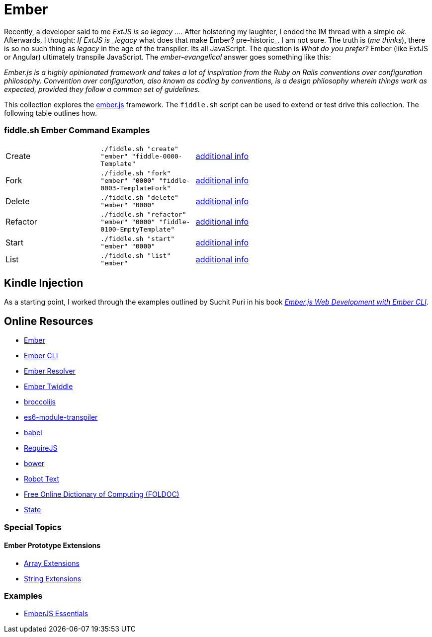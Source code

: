 = Ember

Recently, a developer said to me _ExtJS is so legacy ..._.  After holstering my laughter, I ended the IM
thread with a simple _ok_. Afterwards, I thought: _If ExtJS is _legacy_ what does that make Ember? pre-historic_.
I am not sure.  The truth is (_me thinks_), there is so no such thing as _legacy_ in the age of the transpiler.  Its all
JavaScript.  The question is _What do you prefer?_ Ember (like ExtJS or Angular) ultimately transpile
JavaScript.  The _ember-evangelical_ answer goes something like this:

_Ember.js is a highly opinionated framework and takes a lot of inspiration from the Ruby on Rails conventions
over configuration philosophy.  Convention over configuration, also known as coding by conventions, is
a design philosophy wherein things work as expected, provided they follow a common set of guidelines._

This collection explores the link:http://emberjs.com/[ember.js] framework.  The `fiddle.sh` script can be used to
extend or test drive this collection. The following table outlines how.

=== fiddle.sh Ember Command Examples

[cols="2,2,5a"]
|===
|Create
|`./fiddle.sh "create" "ember" "fiddle-0000-Template"`
|link:create.md[additional info]
|Fork
|`./fiddle.sh "fork" "ember" "0000" "fiddle-0003-TemplateFork"`
|link:fork.md[additional info]
|Delete
|`./fiddle.sh "delete" "ember" "0000"`
|link:delete.md[additional info]
|Refactor
|`./fiddle.sh "refactor" "ember" "0000" "fiddle-0100-EmptyTemplate"`
|link:refactor.md[additional info]
|Start
|`./fiddle.sh "start" "ember" "0000"`
|link:start.md[additional info]
|List
|`./fiddle.sh "list" "ember"`
|link:list.md[additional info]
|===


== Kindle Injection

As a starting point, I worked through the examples outlined by Suchit Puri in his book  __link:https://amzn.com/B00YEVZ6WI[Ember.js Web Development with Ember CLI]__.


== Online Resources

*   link:https://emberjs.com[Ember]
*   link:http://www.ember-cli.com/[Ember CLI]
     *   link:https://github.com/ember-cli/ember-resolver[Ember Resolver]
*   link:https://ember-twiddle.com/[Ember Twiddle]
*   link:https://github.com/broccolijs/broccoli[broccolijs]
*   link:https://github.com/esnext/es6-module-transpiler[es6-module-transpiler]
*   link:https://babeljs.io/[babel]
*   link:http://requirejs.org[RequireJS]
*   link:bower.io[bower]
*   link:http://www.robotstxt.org[Robot Text]
*   link:http://foldoc.org/contents.html[Free Online Dictionary of Computing (FOLDOC)]
    *   link:http://foldoc.org/state[State]

=== Special Topics

==== Ember Prototype Extensions

*   link:http://emberjs.com/api/classes/Ember.Array.html[Array Extensions]
*   link:http://emberjs.com/api/classes/Ember.String.html[String Extensions]

=== Examples

*   link:https://github.com/suchitpuri/emberjs-essentials[EmberJS Essentials]
